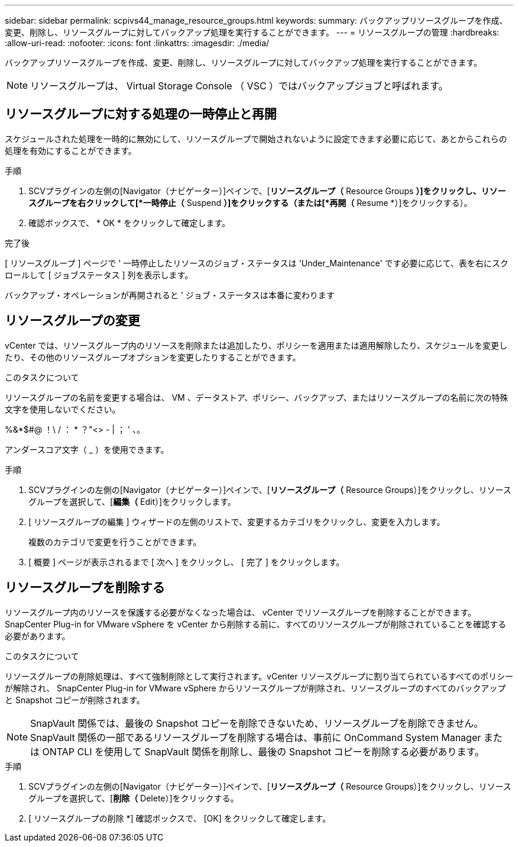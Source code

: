 ---
sidebar: sidebar 
permalink: scpivs44_manage_resource_groups.html 
keywords:  
summary: バックアップリソースグループを作成、変更、削除し、リソースグループに対してバックアップ処理を実行することができます。 
---
= リソースグループの管理
:hardbreaks:
:allow-uri-read: 
:nofooter: 
:icons: font
:linkattrs: 
:imagesdir: ./media/


[role="lead"]
バックアップリソースグループを作成、変更、削除し、リソースグループに対してバックアップ処理を実行することができます。


NOTE: リソースグループは、 Virtual Storage Console （ VSC ）ではバックアップジョブと呼ばれます。



== リソースグループに対する処理の一時停止と再開

スケジュールされた処理を一時的に無効にして、リソースグループで開始されないように設定できます必要に応じて、あとからこれらの処理を有効にすることができます。

.手順
. SCVプラグインの左側の[Navigator（ナビゲーター）]ペインで、[*リソースグループ（* Resource Groups *）]をクリックし、リソースグループを右クリックして[*一時停止（* Suspend *）]をクリックする（または[*再開（* Resume *）]をクリックする）。
. 確認ボックスで、 * OK * をクリックして確定します。


.完了後
[ リソースグループ ] ページで ' 一時停止したリソースのジョブ・ステータスは 'Under_Maintenance' です必要に応じて、表を右にスクロールして [ ジョブステータス ] 列を表示します。

バックアップ・オペレーションが再開されると ' ジョブ・ステータスは本番に変わります



== リソースグループの変更

vCenter では、リソースグループ内のリソースを削除または追加したり、ポリシーを適用または適用解除したり、スケジュールを変更したり、その他のリソースグループオプションを変更したりすることができます。

.このタスクについて
リソースグループの名前を変更する場合は、 VM 、データストア、ポリシー、バックアップ、またはリソースグループの名前に次の特殊文字を使用しないでください。

%&*$#@ ！\ / ： * ？"<> - | ； ' 、。

アンダースコア文字（ _ ）を使用できます。

.手順
. SCVプラグインの左側の[Navigator（ナビゲーター）]ペインで、[*リソースグループ（* Resource Groups）]をクリックし、リソースグループを選択して、[*編集（* Edit）]をクリックします。
. [ リソースグループの編集 ] ウィザードの左側のリストで、変更するカテゴリをクリックし、変更を入力します。
+
複数のカテゴリで変更を行うことができます。

. [ 概要 ] ページが表示されるまで [ 次へ ] をクリックし、 [ 完了 ] をクリックします。




== リソースグループを削除する

リソースグループ内のリソースを保護する必要がなくなった場合は、 vCenter でリソースグループを削除することができます。SnapCenter Plug-in for VMware vSphere を vCenter から削除する前に、すべてのリソースグループが削除されていることを確認する必要があります。

.このタスクについて
リソースグループの削除処理は、すべて強制削除として実行されます。vCenter リソースグループに割り当てられているすべてのポリシーが解除され、 SnapCenter Plug-in for VMware vSphere からリソースグループが削除され、リソースグループのすべてのバックアップと Snapshot コピーが削除されます。


NOTE: SnapVault 関係では、最後の Snapshot コピーを削除できないため、リソースグループを削除できません。SnapVault 関係の一部であるリソースグループを削除する場合は、事前に OnCommand System Manager または ONTAP CLI を使用して SnapVault 関係を削除し、最後の Snapshot コピーを削除する必要があります。

.手順
. SCVプラグインの左側の[Navigator（ナビゲーター）]ペインで、[*リソースグループ（* Resource Groups）]をクリックし、リソースグループを選択して、[*削除（* Delete）]をクリックする。
. [ リソースグループの削除 *] 確認ボックスで、 [OK] をクリックして確定します。

